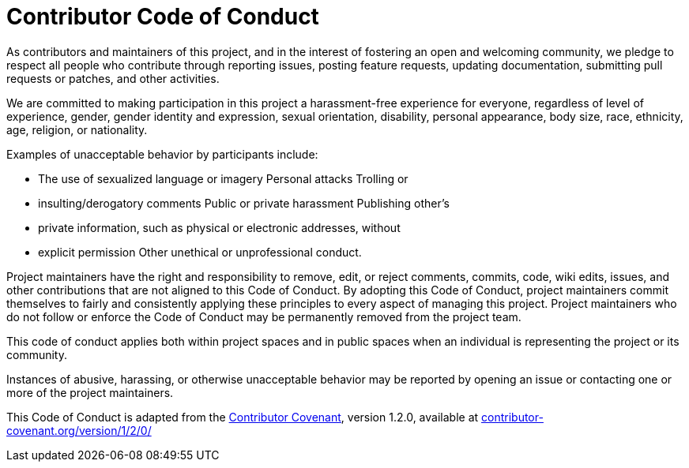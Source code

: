 = Contributor Code of Conduct

As contributors and maintainers of this project, and in the interest of
fostering an open and welcoming community, we pledge to respect all people who
contribute through reporting issues, posting feature requests, updating
documentation, submitting pull requests or patches, and other activities.

We are committed to making participation in this project a harassment-free
experience for everyone, regardless of level of experience, gender, gender
identity and expression, sexual orientation, disability, personal appearance,
body size, race, ethnicity, age, religion, or nationality.

Examples of unacceptable behavior by participants include:

* The use of sexualized language or imagery Personal attacks Trolling or
* insulting/derogatory comments Public or private harassment Publishing other's
* private information, such as physical or electronic addresses, without
* explicit permission Other unethical or unprofessional conduct.

Project maintainers have the right and responsibility to remove, edit, or
reject comments, commits, code, wiki edits, issues, and other contributions
that are not aligned to this Code of Conduct. By adopting this Code of Conduct,
project maintainers commit themselves to fairly and consistently applying these
principles to every aspect of managing this project. Project maintainers who do
not follow or enforce the Code of Conduct may be permanently removed from the
project team.

This code of conduct applies both within project spaces and in public spaces
when an individual is representing the project or its community.

Instances of abusive, harassing, or otherwise unacceptable behavior may be
reported by opening an issue or contacting one or more of the project
maintainers.

This Code of Conduct is adapted from the
link:http://contributor-covenant.org[Contributor Covenant], version 1.2.0,
available at
link:http://contributor-covenant.org/version/1/2/0/[contributor-covenant.org/version/1/2/0/]

